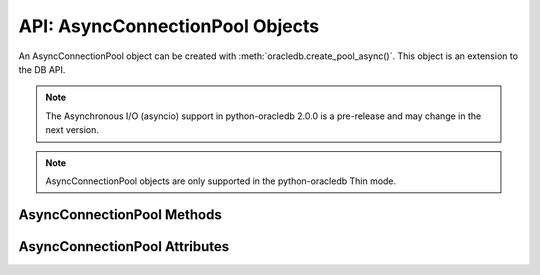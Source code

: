 .. _asyncconnpoolobj:

********************************
API: AsyncConnectionPool Objects
********************************

An AsyncConnectionPool object can be created with
:meth:`oracledb.create_pool_async()`. This object is an extension to the DB
API.

.. versionadded:: 2.0.0

.. note::

    The Asynchronous I/O (asyncio) support in python-oracledb 2.0.0 is a
    pre-release and may change in the next version.

.. note::

    AsyncConnectionPool objects are only supported in the python-oracledb Thin
    mode.

.. _asynconnpoolmeth:

AsyncConnectionPool Methods
===========================

.. method:: AsyncConnectionPool.acquire(user=None, password=None, cclass=None, \
        purity=oracledb.PURITY_DEFAULT, tag=None, matchanytag=False, \
        shardingkey=[], supershardingkey=[])

    Acquires a connection from the pool and returns an
    :ref:`asynchronous connection object <asyncconnobj>`.

    If the pool is :ref:`homogeneous <connpooltypes>`, the ``user`` and
    ``password`` parameters cannot be specified. If they are, an exception will
    be raised.

    The ``cclass`` parameter, if specified, should be a string corresponding to
    the connection class for Database Resident Connection Pooling (DRCP).

    The ``purity`` parameter is expected to be one of
    :data:`~oracledb.PURITY_NEW`, :data:`~oracledb.PURITY_ANY`, or
    :data:`~oracledb.PURITY_DEFAULT`.

    The ``tag``, ``matchanytag``, ``shardingkey``, and ``supershardingkey``
    parameters are ignored in python-oracledb Thin mode.

.. method:: AsyncConnectionPool.close(force=False)

    Closes the pool now, rather than when the last reference to it is
    released, which makes it unusable for further work.

    If any connections have been acquired and not released back to the pool,
    this method will fail unless the ``force`` parameter is set to *True*.

.. method:: AsyncConnectionPool.drop(connection)

    Drops the connection from the pool which is useful if the connection is no
    longer usable (such as when the session is killed).

.. method:: AsyncConnectionPool.release(connection, tag=None)

    Releases the connection back to the pool now, rather than whenever
    ``__del__`` is called. The connection will be unusable from this point
    forward; an Error exception will be raised if any operation is attempted
    with the connection. Any cursors or LOBs created by the connection will
    also be  marked unusable and an Error exception will be raised if any
    operation is attempted with them.

    Internally, references to the connection are held by cursor objects,
    LOB objects, and so on. Once all of these references are released, the
    connection itself will be released back to the pool automatically. Either
    control references to these related objects carefully or explicitly
    release connections back to the pool in order to ensure sufficient
    resources are available.

    The ``tag`` parameter is ignored in python-oracledb Thin mode.

.. _asyncconnpoolattr:

AsyncConnectionPool Attributes
==============================

.. attribute:: AsyncConnectionPool.busy

    This read-only attribute returns the number of connections currently
    acquired.

.. attribute:: AsyncConnectionPool.dsn

    This read-only attribute returns the TNS entry of the database to which a
    connection has been established.

.. attribute:: AsyncConnectionPool.getmode

    This read-write attribute determines how connections are returned from the
    pool. If :data:`~oracledb.POOL_GETMODE_FORCEGET` is specified, a new
    connection will be returned even if there are no free connections in the
    pool.  :data:`~oracledb.POOL_GETMODE_NOWAIT` will raise an exception if
    there are no free connections are available in the pool. If
    :data:`~oracledb.POOL_GETMODE_WAIT` is specified and there are no free
    connections in the pool, the caller will wait until a free connection is
    available. :data:`~oracledb.POOL_GETMODE_TIMEDWAIT` uses the value of
    :data:`~ConnectionPool.wait_timeout` to determine how long the caller
    should wait for a connection to become available before returning an error.

.. attribute:: AsyncConnectionPool.homogeneous

    This read-only boolean attribute indicates whether the pool is considered
    :ref:`homogeneous <connpooltypes>` or not. If the pool is not homogeneous,
    different authentication can be used for each connection acquired from the
    pool.

.. attribute:: AsyncConnectionPool.increment

    This read-only attribute returns the number of connections that will be
    established when additional connections need to be created.

.. attribute:: AsyncConnectionPool.max

    This read-only attribute returns the maximum number of connections that the
    pool can control.

.. attribute:: AsyncConnectionPool.max_lifetime_session

    This read-write attribute returns the maximum length of time (in seconds)
    that a pooled connection may exist. Connections that are in use will not be
    closed. They become candidates for termination only when they are released
    back to the pool and have existed for longer than max_lifetime_session
    seconds. Note that termination only occurs when the pool is accessed. A
    value of 0 means that there is no maximum length of time that a pooled
    connection may exist. This attribute is only available in Oracle Database
    12.1 or later.

.. attribute:: AsyncConnectionPool.max_sessions_per_shard

    This read-write attribute returns the number of sessions that can be
    created per shard in the pool. This attribute cannot be used in
    python-oracledb Thin mode.

.. attribute:: AsyncConnectionPool.min

    This read-only attribute returns the number of connections with which the
    connection pool was created and the minimum number of connections that will
    be controlled by the connection pool.

.. attribute:: AsyncConnectionPool.name

    This read-only attribute returns the name assigned to the pool by Oracle.

.. attribute:: AsyncConnectionPool.opened

    This read-only attribute returns the number of connections currently opened
    by the pool.

.. attribute:: AsyncConnectionPool.ping_interval

    This read-write integer attribute specifies the pool ping interval in
    seconds. When a connection is acquired from the pool, a check is first made
    to see how long it has been since the connection was put into the pool. If
    this idle time exceeds ``ping_interval``, then a :ref:`round-trip
    <roundtrips>` ping to the database is performed. If the connection is
    unusable, it is discarded and a different connection is selected to be
    returned by :meth:`AsyncConnectionPool.acquire()`.  Setting
    ``ping_interval`` to a negative value disables pinging.  Setting it to 0
    forces a ping for every :meth:`AsyncConnectionPool.acquire()` and is not
    recommended.

    Prior to cx_Oracle 8.2, the ping interval was fixed at 60 seconds.

.. attribute:: AsyncConnectionPool.soda_metadata_cache

    This read-write boolean attribute returns whether the SODA metadata cache
    is enabled or not. This attribute cannot be used in python-oracledb Thin
    mode.

.. attribute:: AsyncConnectionPool.stmtcachesize

    This read-write attribute specifies the size of the statement cache that
    will be used for connections obtained from the pool. Once a connection is
    created, that connection’s statement cache size can only be changed by
    setting the stmtcachesize attribute on the connection itself.

    See :ref:`Statement Caching <stmtcache>` for more information.

.. attribute:: AsyncConnectionPool.thin

    This attribute returns a boolean which indicates the python-oracledb mode
    in which the pool was created. If the value of this attribute is True, it
    indicates that the pool was created in the python-oracledb Thin mode. If
    the value of this attribute is False, it indicates that the pool was created
    in the python-oracledb Thick mode.

.. attribute:: AsyncConnectionPool.timeout

    This read-write attribute specifies the time (in seconds) after which idle
    connections will be terminated in order to maintain an optimum number of
    open connections. A value of 0 means that no idle connections are
    terminated.

.. attribute:: AsyncConnectionPool.username

    This read-only attribute returns the name of the user which established the
    connection to the database.

.. attribute:: AsyncConnectionPool.wait_timeout

    This read-write attribute specifies the time (in milliseconds) that the
    caller should wait for a connection to become available in the pool before
    returning with an error. This value is only used if the ``getmode``
    parameter to :meth:`oracledb.create_pool_async()` was the value
    :data:`oracledb.POOL_GETMODE_TIMEDWAIT`.

